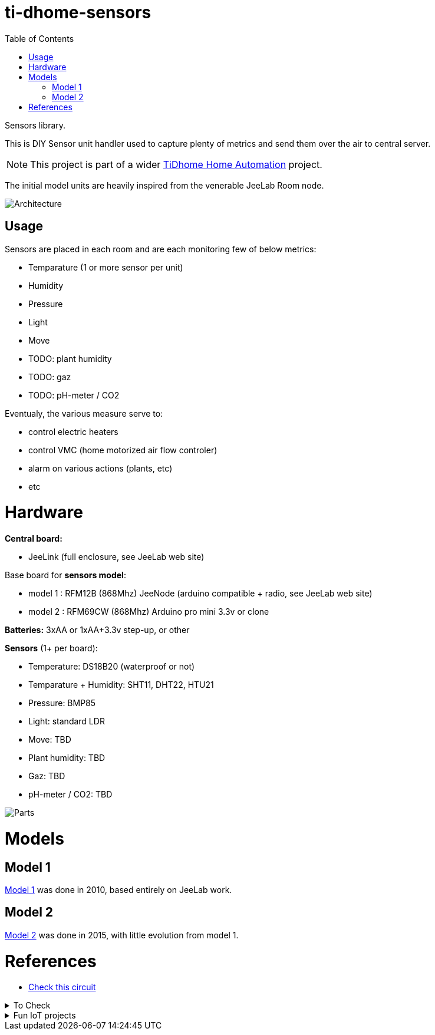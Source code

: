 
:toc:

ifdef::env-github[]
:imagesdir: res
endif::[]

= ti-dhome-sensors

Sensors library.

This is DIY Sensor unit handler used to capture plenty of metrics and send them over the air to central server.

NOTE: This project is part of a wider link:https://github.com/kalemena/ti-dhome[TiDhome Home Automation] project.

The initial model units are heavily inspired from the venerable JeeLab Room node.

image:architecture.png[Architecture]

== Usage

Sensors are placed in each room and are each monitoring few of below metrics:

* Temparature (1 or more sensor per unit)
* Humidity
* Pressure
* Light
* Move
* TODO: plant humidity
* TODO: gaz
* TODO: pH-meter / CO2

Eventualy, the various measure serve to:

* control electric heaters
* control VMC (home motorized air flow controler)
* alarm on various actions (plants, etc)
* etc

= Hardware

*Central board:*

* JeeLink (full enclosure, see JeeLab web site)

Base board for *sensors model*:

* model 1 : RFM12B (868Mhz) JeeNode (arduino compatible + radio, see JeeLab web site)
* model 2 : RFM69CW (868Mhz) Arduino pro mini 3.3v or clone

*Batteries:* 3xAA or 1xAA+3.3v step-up, or other

*Sensors* (1+ per board):

* Temperature: DS18B20 (waterproof or not)
* Temparature + Humidity: SHT11, DHT22, HTU21
* Pressure: BMP85
* Light: standard LDR
* Move: TBD
* Plant humidity: TBD
* Gaz: TBD
* pH-meter / CO2: TBD

image:Arduino-parts.jpg[Parts]

= Models

== Model 1

link:model-1[Model 1] was done in 2010, based entirely on JeeLab work.

== Model 2

link:model-2[Model 2] was done in 2015, with little evolution from model 1.

= References

* link:https://www.instructables.com/id/LEIDS-Low-Energy-IOT-Door-Sensor[Check this circuit]

.To Check
[%collapsible]
====
* link:https://www.mysensors.org/apidocs-beta/MyHwESP32_8h_source.html[]
* link:https://www.mysensors.org/build/connect_radio[]
* link:https://github.com/mysensors/MySensors/tree/master[]
====

.Fun IoT projects
[%collapsible]
====
* link:https://www.instructables.com/id/Save-Water-With-the-Shower-Water-Monitor/[]
* link:https://www.instructables.com/id/Battery-Powered-Door-Sensor-With-Home-Automation-I[]
====